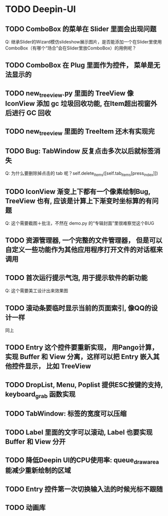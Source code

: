 #+SEQ_TODO: TODO(t) STARTED(s) | WAITING(w) | DONE(d)


* TODO Deepin-UI
** TODO ComboBox 的菜单在 Slider 里面会出现问题
Q: 继承Slider的Wizard模仿slideshow展示图片，是否能添加一个在Slider里使用ComboBox（有哪个“场合”会在Slider里放ComboBox）的用例呢？
** TODO ComboBox 在 Plug 里面作为控件， 菜单是无法显示的
** TODO new_treeview.py 里面的 TreeView 像 IconView 添加 gc 垃圾回收功能, 在Item超出视窗外后进行 GC 回收
** TODO new_treeview 里面的 TreeItem 还木有实现完
** TODO Bug: TabWindow 反复点击多次以后就标签消失
Q: 为什么要删除掉点击的 tab 呢？self.delete_items([self.tab_items[press_index]])
** TODO IconView 渐变上下都有一个像素绘制Bug, TreeView 也有, 应该是计算上下渐变时坐标算的有问题
Q: 这个需要截图＋批注，不然在 demo.py 的“专辑封面”里很难察觉这个BUG
** TODO 资源管理器, 一个完整的文件管理器， 但是可以自定义一些功能作为其他应用程序打开文件的对话框来调用
** TODO 首次运行提示气泡, 用于提示软件的新功能
Q: 这个需要美工设计出来效果图
** TODO 滚动条要临时显示当前的页面索引, 像QQ的设计一样
同上
** TODO Entry 这个控件要重新实现， 用Pango计算， 实现 Buffer 和 View 分离，这样可以把 Entry 嵌入其他控件显示， 比如 TreeView
** TODO DropList, Menu, Poplist 提供ESC按键的支持, keyboard_grab 函数实现
** TODO TabWindow: 标签的宽度可以压缩
** TODO Label 里面的文字可以滚动, Label 也要实现 Buffer 和 View 分开
** TODO 降低Deepin UI的CPU使用率: queue_draw_area 能减少重新绘制的区域
** TODO Entry 控件第一次切换输入法的时候光标不跟随
** TODO 动画库
